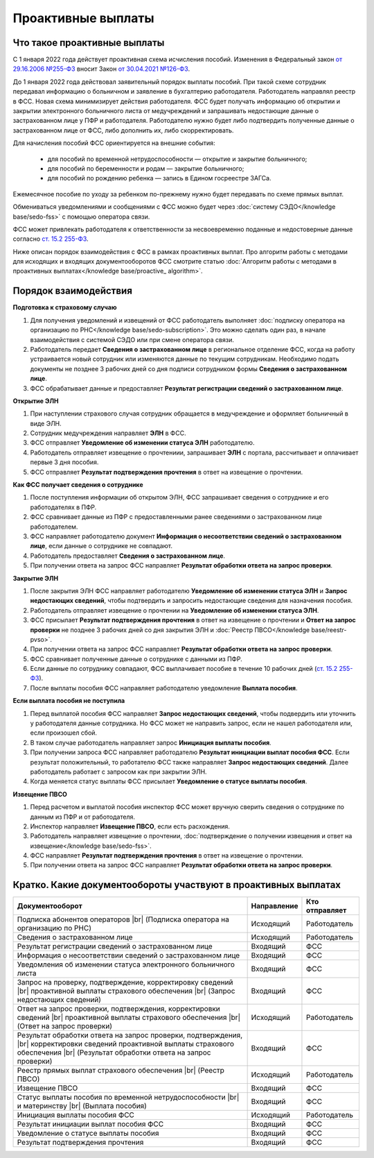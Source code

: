 .. _`от 29.16.2006 №255-ФЗ`: https://normativ.kontur.ru/document?moduleId=1&documentId=381092&utm_source=wiki.skbkontur.ru&utm_medium=referral&utm_referer=wiki.skbkontur.ru&utm_startpage=kontur.ru%2Farticles%2F6278&utm_orderpage=kontur.ru%2Farticles%2F6278
.. _`от 30.04.2021 №126-ФЗ`: https://normativ.kontur.ru/document?moduleId=1&documentId=396405&utm_source=wiki.skbkontur.ru&utm_medium=referral&utm_referer=wiki.skbkontur.ru&utm_startpage=kontur.ru%2Farticles%2F6278&utm_orderpage=kontur.ru%2Farticles%2F6278
.. _`ст. 15.2 255-ФЗ`: https://normativ.kontur.ru/document?moduleId=1&documentId=381092&cwi=0&utm_source=wiki.skbkontur.ru&utm_medium=referral&utm_referer=wiki.skbkontur.ru&utm_startpage=kontur.ru%2Farticles%2F6278&utm_orderpage=kontur.ru%2Farticles%2F6105#h144

Проактивные выплаты
===================

Что такое проактивные выплаты
-----------------------------

С 1 января 2022 года действует проактивная схема исчисления пособий. Изменения в Федеральный закон `от 29.16.2006 №255-ФЗ`_ вносит Закон `от 30.04.2021 №126-ФЗ`_.

До 1 января 2022 года действовал заявительный порядок выплаты пособий. При такой схеме сотрудник передавал информацию о больничном и заявление в бухгалтерию работодателя. Работодатель направлял реестр в ФСС. Новая схема минимизирует действия работодателя. ФСС будет получать информацию об открытии и закрытии электронного больничного листа от медучреждений и запрашивать недостающие данные о застрахованном лице у ПФР и работодателя. Работодателю нужно будет либо подтвердить полученные данные о застрахованном лице от ФСС, либо дополнить их, либо скорректировать.

Для начисления пособий ФСС ориентируется на внешние события:

    * для пособий по временной нетрудоспособности — открытие и закрытие больничного;
    * для пособий по беременности и родам —  закрытие больничного;
    * для пособий по рождению ребенка —  запись в Едином госреестре ЗАГСа.

Ежемесячное пособие по уходу за ребенком по-прежнему нужно будет передавать по схеме прямых выплат.

Обмениваться уведомлениями и сообщениями с ФСС можно будет через :doc:`систему СЭДО</knowledge base/sedo-fss>` с помощью оператора связи.

ФСС может привлекать работодателя к ответственности за несвоевременно поданные и недостоверные данные согласно `ст. 15.2 255-ФЗ`_.

Ниже описан порядок взаимодействия с ФСС в рамках проактивных выплат. Про алгоритм работы с методами для исходящих и входящих документооборотов ФСС смотрите статью :doc:`Алгоритм работы с методами в проактивных выплатах</knowledge base/proactive_ algorithm>`.

Порядок взаимодействия
----------------------

**Подготовка к страховому случаю**

1. Для получения уведомлений и извещений от ФСС работодатель выполняет :doc:`подписку оператора на организацию по РНС</knowledge base/sedo-subscription>`. Это можно сделать один раз, в начале взаимодействия с системой СЭДО или при смене оператора связи.
2. Работодатель передает **Сведения о застрахованном лице** в региональное отделение ФСС, когда на работу устраивается новый сотрудник или изменяются данные по текущим сотрудникам. Необходимо подать документы не позднее 3 рабочих дней со дня подписи сотрудником формы **Сведения о застрахованном лице**.
3. ФСС обрабатывает данные и предоставляет **Результат регистрации сведений о застрахованном лице**.

.. image:: /_static/preparation_fss_proactive.png
    :width: 700px

**Открытие ЭЛН**

1. При наступлении страхового случая сотрудник обращается в медучреждение и оформляет больничный в виде ЭЛН.
2. Сотрудник медучреждения направляет **ЭЛН** в ФСС. 
3. ФСС отправляет **Уведомление об изменении статуса ЭЛН** работодателю.
4. Работодатель отправляет извещение о прочтениии, запрашивает **ЭЛН** с портала, рассчитывает и оплачивает первые 3 дня пособия.
5. ФСС отправляет **Результат подтверждения прочтения** в ответ на извещение о прочтении.

.. image:: /_static/opening_fss_proactive.png
    :width: 700px

**Как ФСC получает сведения о сотруднике**

1. После поступления информации об открытом ЭЛН, ФСС запрашивает сведения о сотруднике и его работодателях в ПФР.
2. ФСС сравнивает данные из ПФР с предоставленными ранее сведениями о застрахованном лице работодателем.
3. ФСС направляет работодателю документ **Информация о несоответствии сведений о застрахованном лице**, если данные о сотруднике не совпадают. 
4. Работодатель предоставляет **Сведения о застрахованном лице**.
5. При получении ответа на запрос ФСС направляет **Результат обработки ответа на запрос проверки**.

.. image:: /_static/check_info_fss_proactive.png
    :width: 700px

**Закрытие ЭЛН**

1. После закрытия ЭЛН ФСС направляет работодателю **Уведомление об изменении статуса ЭЛН** и **Запрос недостающих сведений**, чтобы подтвердить и запросить недостающие сведения для назначения пособия.
2. Работодатель отправляет извещение о прочтении на **Уведомление об изменении статуса ЭЛН**.
3. ФСС присылает **Результат подтверждения прочтения** в ответ на извещение о прочтении и  **Ответ на запрос проверки** не позднее 3 рабочих дней со дня закрытия ЭЛН и :doc:`Реестр ПВСО</knowledge base/reestr-pvso>`.  
4. При получении ответа на запрос ФСС направляет **Результат обработки ответа на запрос проверки**.
5. ФСС сравнивает полученные данные о сотруднике с данными из ПФР.
6. Если данные по сотруднику совпадают, ФСС выплачивает пособие в течение 10 рабочих дней (`ст. 15.2 255-ФЗ`_).
7. После выплаты пособия ФСС направляет работодателю уведомление **Выплата пособия**.

.. image:: /_static/closed_fss_proactive.png
    :width: 700px

**Если выплата пособия не поступила**

1. Перед выплатой пособия ФСС направляет **Запрос недостающих сведений**, чтобы подвердить или уточнить у работодателя данные сотрудника. Но ФСС может не направить запрос, если не нашел работодателя или, если произошел сбой. 
2. В таком случае работодатель направляет запрос **Инициация выплаты пособия**.
3. При получении запроса ФСС направляет работодателю **Результат инициации выплат пособия ФСС**. Если результат положительный, то работателю ФСС также направляет **Запрос недостающих сведений**. Далее работодатель работает с запросом как при закрытии ЭЛН.
4. Когда меняется статус выплаты ФСС присылает **Уведомление о статусе выплаты пособия**.  

.. image:: /_static/in_fss_proactive.png
    :width: 700px

**Извещение ПВСО**

1. Перед расчетом и выплатой пособия инспектор ФСС может вручную сверить сведения о сотруднике по данным из ПФР и от работодателя.
2. Инспектор направляет **Извещение ПВСО**, если есть расхождения.
3. Работодатель направляет извещение о прочтении, :doc:`подтверждение о получении извещения и ответ на извещение</knowledge base/sedo-fss>`.
4. ФСС направляет **Результат подтверждения прочтения** в ответ на извещение о прочтении. 
5. При получении ответа на запрос ФСС направляет **Результат обработки ответа на запрос проверки**. 

.. image:: /_static/pvso_notice_fss_proactive.png
    :width: 700px


Кратко. Какие документообороты участвуют в проактивных выплатах
---------------------------------------------------------------

.. |br| raw:: html

    <br />

.. table::
    
    +--------------------------------------------------------------------------+-----------------------------+-------------------------+
    | **Документооборот**                                                      | **Направление**             | **Кто отправляет**      |
    |                                                                          |                             |                         |
    +--------------------------------------------------------------------------+-----------------------------+-------------------------+
    | Подписка абонентов операторов |br|                                       | Исходящий                   | Работодатель            |
    | (Подписка оператора на организацию по РНС)                               |                             |                         | 
    |                                                                          |                             |                         |
    +--------------------------------------------------------------------------+-----------------------------+-------------------------+
    | Сведения о застрахованном лице                                           | Исходящий                   | Работодатель            |
    |                                                                          |                             |                         |
    +--------------------------------------------------------------------------+-----------------------------+-------------------------+
    | Результат регистрации сведений о застрахованном лице                     | Входящий                    | ФСС                     |
    |                                                                          |                             |                         |
    +--------------------------------------------------------------------------+-----------------------------+-------------------------+
    | Информация о несоответствии сведений о застрахованном лице               | Входящий                    | ФСС                     |
    |                                                                          |                             |                         |
    +--------------------------------------------------------------------------+-----------------------------+-------------------------+
    | Уведомления об изменении статуса электронного больничного листа          | Входящий                    | ФСС                     |
    |                                                                          |                             |                         |
    +--------------------------------------------------------------------------+-----------------------------+-------------------------+
    | Запрос на проверку, подтверждение, корректировку сведений |br|           | Входящий                    | ФСС                     |
    | проактивной выплаты страхового обеспечения |br|                          |                             |                         |
    | (Запрос недостающих сведений)                                            |                             |                         |
    |                                                                          |                             |                         |
    +--------------------------------------------------------------------------+-----------------------------+-------------------------+
    | Ответ на запрос проверки, подтверждения, корректировки сведений |br|     | Исходящий                   | Работодатель            |                        
    | проактивной выплаты страхового обеспечения |br|                          |                             |                         |
    | (Ответ на запрос проверки)                                               |                             |                         |
    |                                                                          |                             |                         |
    +--------------------------------------------------------------------------+-----------------------------+-------------------------+
    | Результат обработки ответа на запрос проверки, подтверждения, |br|       | Входящий                    | ФСС                     |
    | корректировки сведений проактивной выплаты страхового обеспечения |br|   |                             |                         |
    | (Результат обработки ответа на запрос проверки)                          |                             |                         |
    |                                                                          |                             |                         |
    +--------------------------------------------------------------------------+-----------------------------+-------------------------+
    | Реестр прямых выплат страхового обеспечения |br|                         | Исходящий                   | Работодатель            |
    | (Реестр ПВСО)                                                            |                             |                         |
    |                                                                          |                             |                         |
    +--------------------------------------------------------------------------+-----------------------------+-------------------------+
    | Извещение ПВСО                                                           | Входящий                    | ФСС                     |
    |                                                                          |                             |                         |
    +--------------------------------------------------------------------------+-----------------------------+-------------------------+
    | Статус выплаты пособия по временной нетрудоспособности |br|              | Входящий                    | ФСС                     |
    | и материнству |br|                                                       |                             |                         | 
    | (Выплата пособия)                                                        |                             |                         |
    |                                                                          |                             |                         |
    +--------------------------------------------------------------------------+-----------------------------+-------------------------+
    | Инициация выплаты пособия ФСС                                            | Исходящий                   | Работодатель            |
    |                                                                          |                             |                         |
    +--------------------------------------------------------------------------+-----------------------------+-------------------------+
    | Результат инициации выплат пособия ФСС                                   | Входящий                    | ФСС                     |
    |                                                                          |                             |                         |
    +--------------------------------------------------------------------------+-----------------------------+-------------------------+
    | Уведомление о статусе выплаты пособия                                    | Входящий                    | ФСС                     |
    |                                                                          |                             |                         |
    +--------------------------------------------------------------------------+-----------------------------+-------------------------+    
    | Результат подтверждения прочтения                                        | Входящий                    | ФСС                     |
    |                                                                          |                             |                         |
    +--------------------------------------------------------------------------+-----------------------------+-------------------------+
